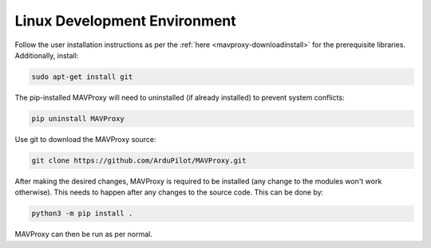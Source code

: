 =============================
Linux Development Environment
=============================

Follow the user installation instructions as per the
:ref:`here <mavproxy-downloadinstall>` for the prerequisite libraries. Additionally, install:

.. code:: bash

    sudo apt-get install git

The pip-installed MAVProxy will need to uninstalled (if already installed) to prevent system conflicts:

.. code:: bash

    pip uninstall MAVProxy

Use git to download the MAVProxy source:

.. code:: bash

    git clone https://github.com/ArduPilot/MAVProxy.git

After making the desired changes, MAVProxy is required to be installed
(any change to the modules won't work otherwise). This needs to happen after any
changes to the source code. This can be done by:

.. code:: bash

    python3 -m pip install .

MAVProxy can then be run as per normal.
